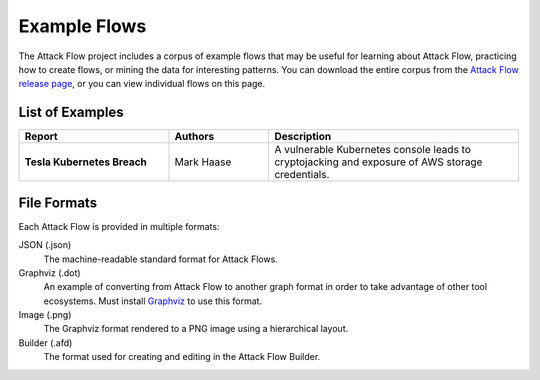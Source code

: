 Example Flows
=============

The Attack Flow project includes a corpus of example flows that may be useful for
learning about Attack Flow, practicing how to create flows, or mining the data for
interesting patterns. You can download the entire corpus from the `Attack Flow release
page <https://github.com/center-for-threat-informed-defense/attack-flow/releases>`__, or
you can view individual flows on this page.

List of Examples
----------------

.. EXAMPLE_FLOWS Generated by `af` tool at 2022-08-26T15:08:38.182080Z

.. list-table::
  :widths: 30 20 50
  :header-rows: 1

  * - Report
    - Authors
    - Description
  * - **Tesla Kubernetes Breach**

      .. raw:: html

        <p><a href="../corpus/tesla.json"><i class="fa fa-file-text"></i>JSON</a></p>
        <p><i class="fa fa-snowflake-o"></i> GraphViz: <a href="../corpus/tesla.dot">Text</a> | <a href="../corpus/tesla.dot.png">PNG</a></p>
        <p><i class="fa fa-tint"></i> Mermaid: <a href="../corpus/tesla.mmd">Text</a> | <a href="../corpus/tesla.mmd.png">PNG</a></p>

    - Mark Haase
    - A vulnerable Kubernetes console leads to cryptojacking and exposure of AWS storage credentials.

.. /EXAMPLE_FLOWS

File Formats
------------

Each Attack Flow is provided in multiple formats:

JSON (.json)
    The machine-readable standard format for Attack Flows.

Graphviz (.dot)
    An example of converting from Attack Flow to another graph format in order to take
    advantage of other tool ecosystems. Must install `Graphviz
    <https://graphviz.org/>`__ to use this format.

Image (.png)
    The Graphviz format rendered to a PNG image using a hierarchical layout.

Builder (.afd)
    The format used for creating and editing in the Attack Flow Builder.

